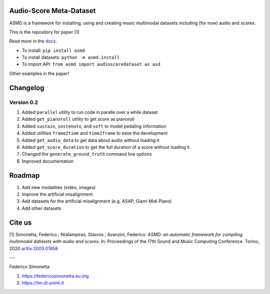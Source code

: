Audio-Score Meta-Dataset
========================

ASMD is a framework for installing, using and creating music multimodal
datasets including (for now) audio and scores.

This is the repository for paper [1] 

Read more in the docs_.

* To install: ``pip install asmd``
* To install datasets: ``python -m asmd.install``
* To import API: ``from asmd import audioscoredataset as asd``

Other examples in the paper!

.. _docs: https://asmd.readthedocs.org

Changelog
=========

Version 0.2
^^^^^^^^^^^

#. Added ``parallel`` utility to run code in paralle over a while dataset
#. Added ``get_pianoroll`` utility to get score as pianoroll
#. Added ``sustain``, ``sostenuto``, and ``soft`` to model pedaling information
#. Added utilities ``frame2time`` and ``time2frame`` to ease the development
#. Added ``get_audio_data`` to get data about audio without loading it
#. Added ``get_score_duration`` to get the full duration of a score without
   loading it
#. Changed the ``generate_ground_truth`` command line options
#. Improved documentation

Roadmap
=======

#. Add new modalities (video, images)
#. Improve the artificial misalignment
#. Add datasets for the artificial misalignment (e.g. ASAP, Giant-Midi Piano)
#. Add other datasets

Cite us
=======

[1]  Simonetta, Federico ; Ntalampiras, Stavros ; Avanzini, Federico: *ASMD: an automatic framework for compiling multimodal datasets with audio and scores*. In: Proceedings of the 17th Sound and Music Computing Conference. Torino, 2020 arXiv:2003.01958_

.. _arXiv:2003.01958: https://arxiv.org/abs/2003.01958

---

Federico Simonetta 

#. https://federicosimonetta.eu.org
#. https://lim.di.unimi.it
